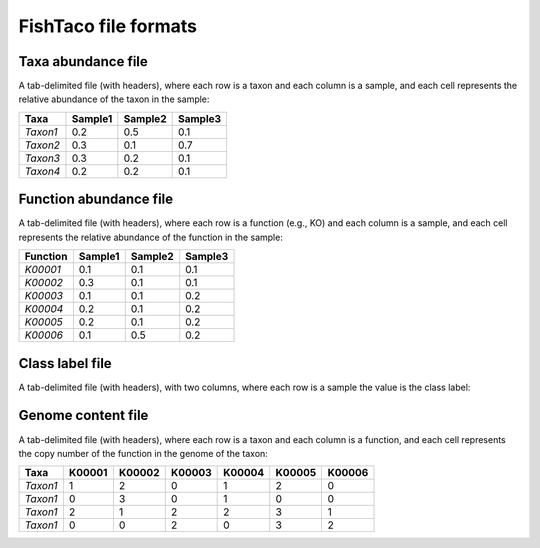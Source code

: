FishTaco file formats
=====================


Taxa abundance file
-----------------------------

A tab-delimited file (with headers), where each row is a taxon and each column is a sample,
and each cell represents the relative abundance of the taxon in the sample:

========  ======== ======== ========
  Taxa    Sample1  Sample2  Sample3
========  ======== ======== ========
*Taxon1*    0.2    0.5      0.1
*Taxon2*    0.3    0.1      0.7
*Taxon3*    0.3    0.2      0.1
*Taxon4*    0.2    0.2      0.1
========  ======== ======== ========

Function abundance file
---------------------------------

A tab-delimited file (with headers), where each row is a function (e.g., KO) and each column is a sample,
and each cell represents the relative abundance of the function in the sample:

========  ======== ======== ========
Function  Sample1  Sample2  Sample3
========  ======== ======== ========
*K00001*    0.1    0.1      0.1
*K00002*    0.3    0.1      0.1
*K00003*    0.1    0.1      0.2
*K00004*    0.2    0.1      0.2
*K00005*    0.2    0.1      0.2
*K00006*    0.1    0.5      0.2
========  ======== ======== ========

Class label file
-----------------------------

A tab-delimited file (with headers), with two columns, where each row is a sample the value is the class label:

========  ========
Sample      Label
========  ========
*Sample1*    1
*Sample2*    0
*Sample3*    1
========  ========


Genome content file
-----------------------------

A tab-delimited file (with headers), where each row is a taxon and each column is a function,
and each cell represents the copy number of the function in the genome of the taxon:

========  ======== ======== ======== ======== ======== ========
Taxa       K00001   K00002  K00003    K00004    K00005  K00006
========  ======== ======== ======== ======== ======== ========
*Taxon1*    1       2           0        1       2          0
*Taxon1*    0       3           0        1       0          0
*Taxon1*    2       1           2        2       3          1
*Taxon1*    0       0           2        0       3          2
========  ======== ======== ======== ======== ======== ========

